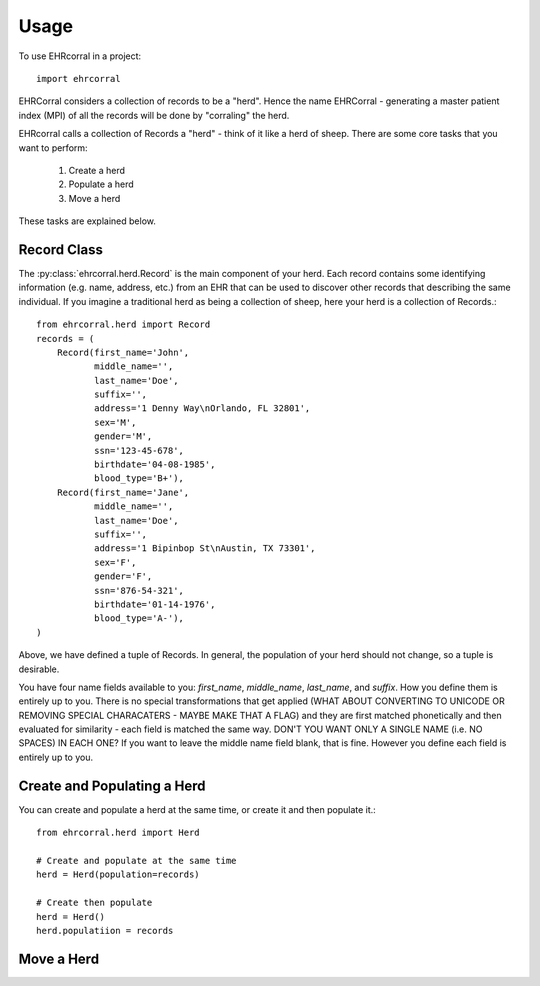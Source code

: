 =====
Usage
=====

To use EHRcorral in a project::

    import ehrcorral

EHRCorral considers a collection of records to be a "herd". Hence the name
EHRCorral - generating a master patient index (MPI) of all the records will
be done by "corraling" the herd.

EHRcorral calls a collection of Records a "herd"  - think of it like a
herd of sheep. There are some core tasks that you want to perform:

    1. Create a herd
    2. Populate a herd
    3. Move a herd

These tasks are explained below.

Record Class
------------

The :py:class:`ehrcorral.herd.Record` is the main component of your herd. Each
record contains some identifying information (e.g. name, address, etc.) from an
EHR that can be used to discover other records that describing the same
individual. If you imagine a traditional herd as being a collection of sheep,
here your herd is a collection of Records.::

    from ehrcorral.herd import Record
    records = (
        Record(first_name='John',
               middle_name='',
               last_name='Doe',
               suffix='',
               address='1 Denny Way\nOrlando, FL 32801',
               sex='M',
               gender='M',
               ssn='123-45-678',
               birthdate='04-08-1985',
               blood_type='B+'),
        Record(first_name='Jane',
               middle_name='',
               last_name='Doe',
               suffix='',
               address='1 Bipinbop St\nAustin, TX 73301',
               sex='F',
               gender='F',
               ssn='876-54-321',
               birthdate='01-14-1976',
               blood_type='A-'),
    )

Above, we have defined a tuple of Records. In general, the population of
your herd should not change, so a tuple is desirable.

You have four name fields available to you: `first_name`, `middle_name`,
`last_name`, and `suffix`. How you define them is entirely up to you. There
is no special transformations that get applied (WHAT ABOUT CONVERTING TO
UNICODE OR REMOVING SPECIAL CHARACATERS - MAYBE MAKE THAT A FLAG) and they
are first matched phonetically and then evaluated for similarity - each field
is matched the same way. DON'T YOU WANT ONLY A SINGLE NAME (i.e. NO SPACES)
IN EACH ONE? If you want to leave the middle name field blank, that is fine.
However you define each field is entirely up to you.

Create and Populating a Herd
----------------------------

You can create and populate a herd at
the same time, or create it and then populate it.::

    from ehrcorral.herd import Herd

    # Create and populate at the same time
    herd = Herd(population=records)

    # Create then populate
    herd = Herd()
    herd.populatiion = records

Move a Herd
-----------



